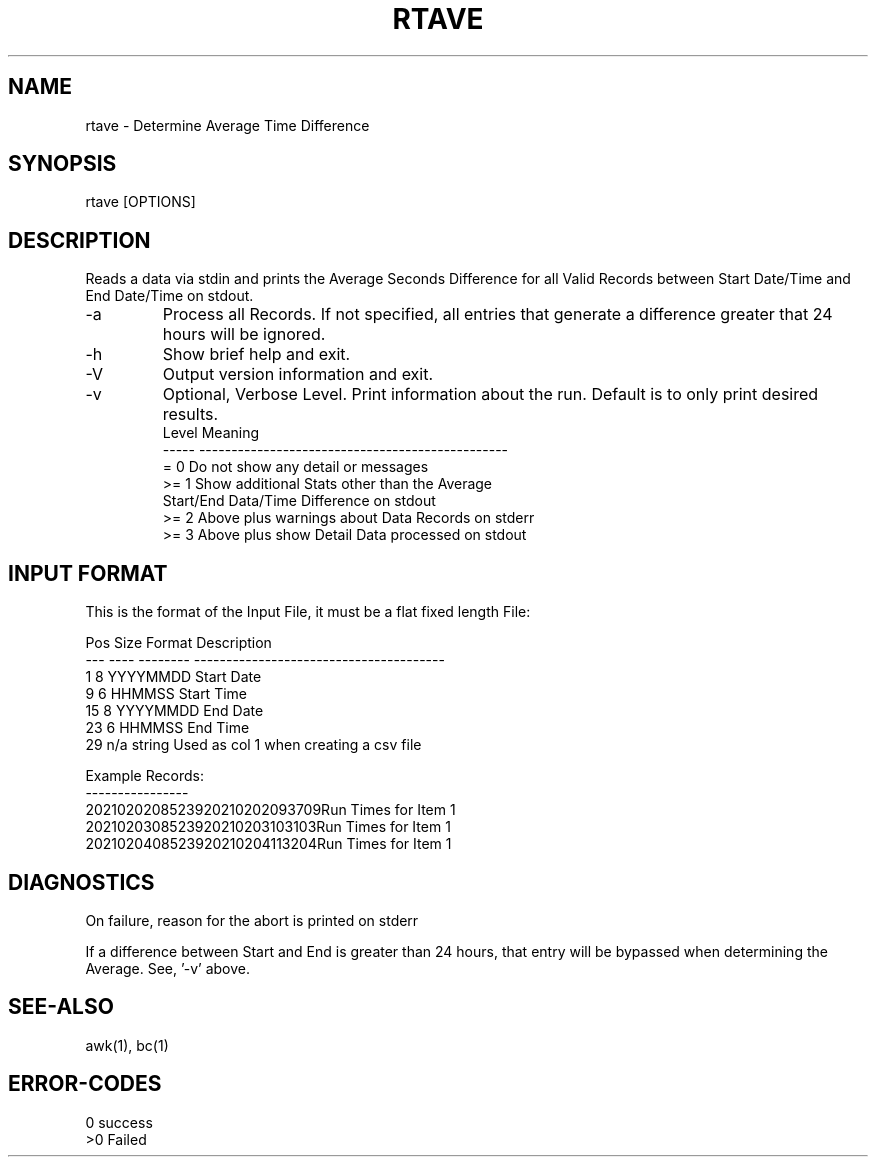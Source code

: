 .\"
.\" Copyright (c) 2021 2022 2023
.\"     John McCue <jmccue@jmcunx.com>
.\"
.\" Permission to use, copy, modify, and distribute this software for any
.\" purpose with or without fee is hereby granted, provided that the above
.\" copyright notice and this permission notice appear in all copies.
.\"
.\" THE SOFTWARE IS PROVIDED "AS IS" AND THE AUTHOR DISCLAIMS ALL WARRANTIES
.\" WITH REGARD TO THIS SOFTWARE INCLUDING ALL IMPLIED WARRANTIES OF
.\" MERCHANTABILITY AND FITNESS. IN NO EVENT SHALL THE AUTHOR BE LIABLE FOR
.\" ANY SPECIAL, DIRECT, INDIRECT, OR CONSEQUENTIAL DAMAGES OR ANY DAMAGES
.\" WHATSOEVER RESULTING FROM LOSS OF USE, DATA OR PROFITS, WHETHER IN AN
.\" ACTION OF CONTRACT, NEGLIGENCE OR OTHER TORTIOUS ACTION, ARISING OUT OF
.\" OR IN CONNECTION WITH THE USE OR PERFORMANCE OF THIS SOFTWARE.
.\"
.TH RTAVE 1 "2021-04-20" "JMC" "User Commands"
.SH NAME
rtave - Determine Average Time Difference
.SH SYNOPSIS
rtave [OPTIONS]
.SH DESCRIPTION
Reads a data via stdin and prints the Average
Seconds Difference for all Valid Records between
Start Date/Time and End Date/Time on stdout.
.TP
-a
Process all Records.
If not specified, all entries that
generate a difference greater that 24 hours
will be ignored.
.TP
-h
Show brief help and exit.
.TP
-V
Output version information and exit.
.TP
-v
Optional, Verbose Level.
Print information about the run.
Default is to only print desired results.
.nf
    Level  Meaning
    -----  ------------------------------------------------
    = 0    Do not show any detail or messages
    >= 1   Show additional Stats other than the Average
           Start/End Data/Time Difference on stdout
    >= 2   Above plus warnings about Data Records on stderr
    >= 3   Above plus show Detail Data processed on stdout
.fi

.SH INPUT FORMAT
This is the format of the Input File,
it must be a flat fixed length File:

.nf
    Pos  Size  Format    Description
    ---  ----  --------  ---------------------------------------
      1    8   YYYYMMDD  Start Date
      9    6   HHMMSS    Start Time
     15    8   YYYYMMDD  End Date
     23    6   HHMMSS    End Time
     29  n/a   string    Used as col 1 when creating a csv file

Example Records:
----------------
2021020208523920210202093709Run Times for Item 1
2021020308523920210203103103Run Times for Item 1
2021020408523920210204113204Run Times for Item 1
.fi
.SH DIAGNOSTICS
On failure, reason for the abort is printed on stderr
.PP
If a difference between Start and End is greater than
24 hours, that entry will be bypassed when determining the Average.
See, '-v' above.
.SH SEE-ALSO
awk(1),
bc(1)
.SH ERROR-CODES
.nf
0 success
>0 Failed
.fi
